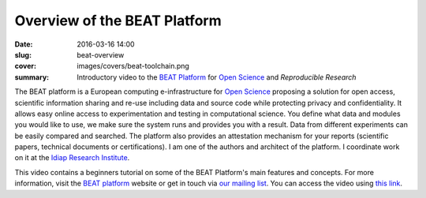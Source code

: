 Overview of the BEAT Platform
-----------------------------

:date: 2016-03-16 14:00
:slug: beat-overview
:cover: images/covers/beat-toolchain.png
:summary: Introductory video to the `BEAT Platform`_ for `Open Science`_ and
          `Reproducible Research`


The BEAT platform is a European computing e-infrastructure for `Open Science`_
proposing a solution for open access, scientific information sharing and re-use
including data and source code while protecting privacy and confidentiality. It
allows easy online access to experimentation and testing in computational
science. You define what data and modules you would like to use, we make sure
the system runs and provides you with a result. Data from different experiments
can be easily compared and searched. The platform also provides an attestation
mechanism for your reports (scientific papers, technical documents or
certifications). I am one of the authors and architect of the platform. I
coordinate work on it at the `Idiap Research Institute`_.

This video contains a beginners tutorial on some of the BEAT Platform's main
features and concepts. For more information, visit the `BEAT platform`_ website
or get in touch via `our mailing list`_. You can access the video using `this
link`_.

.. raw:: html

   <div class="video-container"><iframe width="640" height="360" src="https://www.youtube.com/embed/2nPItQ5keM0?rel=0" frameborder="0" allowfullscreen></iframe></div>


.. Place your references here
.. _beat platform: https://www.beat-eu.org/platform/
.. _our mailing list: https://groups.google.com/forum/#!forum/beat-devel
.. _open science: https://en.wikipedia.org/wiki/Open_science
.. _reproducible research: https://en.wikipedia.org/wiki/Reproducibility
.. _idiap research institute: https://www.idiap.ch
.. _this link: https://www.youtube.com/watch?v=2nPItQ5keM0
